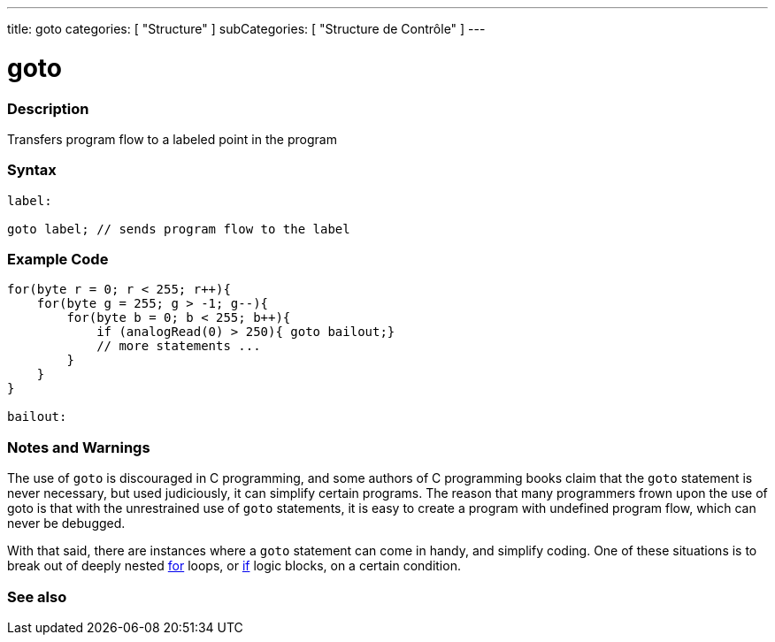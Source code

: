 ---
title: goto
categories: [ "Structure" ]
subCategories: [ "Structure de Contrôle" ]
---





= goto


// OVERVIEW SECTION STARTS
[#overview]
--

[float]
=== Description
Transfers program flow to a labeled point in the program
[%hardbreaks]


[float]
=== Syntax
[source,arduino]
----
label:

goto label; // sends program flow to the label
----

--
// OVERVIEW SECTION ENDS




// HOW TO USE SECTION STARTS
[#howtouse]
--

[float]
=== Example Code

[source,arduino]
----
for(byte r = 0; r < 255; r++){
    for(byte g = 255; g > -1; g--){
        for(byte b = 0; b < 255; b++){
            if (analogRead(0) > 250){ goto bailout;}
            // more statements ...
        }
    }
}

bailout:
----
[%hardbreaks]

[float]
=== Notes and Warnings
The use of `goto` is discouraged in C programming, and some authors of C programming books claim that the `goto` statement is never necessary, but used judiciously, it can simplify certain programs. The reason that many programmers frown upon the use of goto is that with the unrestrained use of `goto` statements, it is easy to create a program with undefined program flow, which can never be debugged.

With that said, there are instances where a `goto` statement can come in handy, and simplify coding. One of these situations is to break out of deeply nested link:../for[for] loops, or link:../if[if] logic blocks, on a certain condition.
[%hardbreaks]

--
// HOW TO USE SECTION ENDS




// SEE ALSO SECTION BEGINS
[#see_also]
--

[float]
=== See also
[role="language"]

--
// SEE ALSO SECTION ENDS
